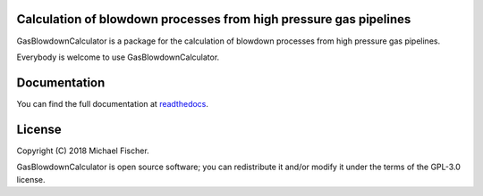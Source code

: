 Calculation of blowdown processes from high pressure gas pipelines
==================================================================

GasBlowdownCalculator is a package for the calculation of blowdown processes from high pressure gas pipelines.

Everybody is welcome to use GasBlowdownCalculator.

Documentation
=============

You can find the full documentation at `readthedocs <http://gasblowdowncalculator.readthedocs.org>`_.

License
=======

Copyright (C) 2018 Michael Fischer.

GasBlowdownCalculator is open source software; you can redistribute it and/or modify it under the terms of
the GPL-3.0 license.



